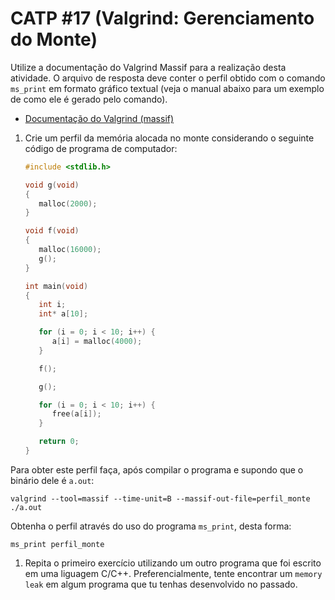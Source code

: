 # -*- coding: utf-8 -*-
# -*- mode: org -*-
#+startup: beamer overview indent

* CATP #17 (Valgrind: Gerenciamento do Monte)

Utilize a documentação do Valgrind Massif para a realização desta
atividade. O arquivo de resposta deve conter o perfil obtido com o
comando =ms_print= em formato gráfico textual (veja o manual abaixo para
um exemplo de como ele é gerado pelo comando).

- [[http://valgrind.org/docs/manual/ms-manual.html][Documentação do Valgrind (massif)]]

1. Crie um perfil da memória alocada no monte considerando o seguinte
   código de programa de computador:
   #+BEGIN_SRC C
#include <stdlib.h>

void g(void)
{
   malloc(2000);
}

void f(void)
{
   malloc(16000);
   g();
}

int main(void)
{
   int i;
   int* a[10];

   for (i = 0; i < 10; i++) {
      a[i] = malloc(4000);
   }

   f();

   g();

   for (i = 0; i < 10; i++) {
      free(a[i]);
   }

   return 0;
}
   #+END_SRC

Para obter este perfil faça, após compilar o programa e supondo que o
binário dele é =a.out=:

#+begin_src shell :results output
valgrind --tool=massif --time-unit=B --massif-out-file=perfil_monte ./a.out
#+end_src

Obtenha o perfil através do uso do programa =ms_print=, desta forma:

#+begin_src shell :results output
ms_print perfil_monte
#+end_src

2. Repita o primeiro exercício utilizando um outro programa que foi
   escrito em uma liguagem C/C++. Preferencialmente, tente encontrar
   um =memory leak= em algum programa que tu tenhas desenvolvido no
   passado.
